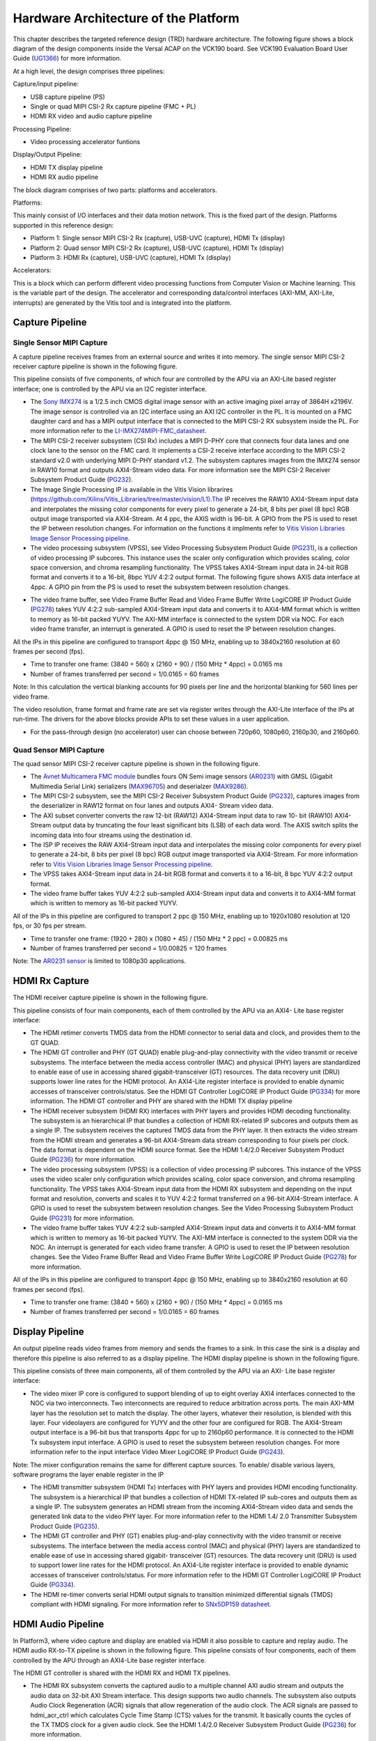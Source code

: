 Hardware Architecture of the Platform
=====================================

This chapter describes the targeted reference design (TRD) hardware architecture.
The following figure shows a block diagram of the design components inside the
Versal ACAP on the VCK190 board. See VCK190 Evaluation Board User Guide (`UG1366 <https://www.xilinx.com/support/documentation/boards_and_kits/vck190/ug1366-vck190-eval-bd.pdf>`_)
for more information.

.. image:: ../images/hw_blockdiagram.jpg
  :width: 1000
  :alt: Hardware Block Diagram


At a high level, the design comprises three pipelines:

Capture/input pipeline:

* USB capture pipeline (PS)

* Single or quad MIPI CSI-2 Rx capture pipeline (FMC + PL)

* HDMI RX video and audio capture pipeline

Processing Pipeline:

* Video processing accelerator funtions

Display/Output Pipeline:

* HDMI TX display pipeline

* HDMI RX audio pipeline

The block diagram comprises of two parts: platforms and accelerators.

Platforms:

This mainly consist of I/O interfaces and their data motion network.
This is the fixed part of the design. Platforms supported in this reference design:

* Platform 1: Single sensor MIPI CSI-2 Rx (capture), USB-UVC (capture), HDMI Tx (display)

* Platform 2: Quad sensor MIPI CSI-2 Rx (capture), USB-UVC (capture), HDMI Tx (display)

* Platform 3: HDMI Rx (capture), USB-UVC (capture), HDMI Tx (display)

Accelerators:

This is a block which can perform different video processing functions from Computer
Vision or Machine learning. This is the variable part of the design. The accelerator
and corresponding data/control interfaces (AXI-MM, AXI-Lite, interrupts)
are generated by the Vitis tool and is integrated into the platform.


Capture Pipeline
----------------
Single Sensor MIPI Capture
^^^^^^^^^^^^^^^^^^^^^^^^^^

A capture pipeline receives frames from an external source and writes it into memory.
The single sensor MIPI CSI-2 receiver capture pipeline is shown in the following figure.

.. image:: ../images/mipi_single.jpg
  :width: 800
  :alt: Single Sensor MIPI capture


This pipeline consists of five components, of which four are controlled by the APU
via an AXI-Lite based register interface; one is controlled by the APU via an I2C
register interface.

* The `Sony IMX274 <https://leopardimaging.com/product/li-imx274-mipi-cs/>`_ is a 1/2.5 inch CMOS digital image sensor with an active imaging
  pixel array of 3864H x2196V. The image sensor is controlled via an I2C interface
  using an AXI I2C controller in the PL. It is mounted on a FMC daughter card and
  has a MIPI output interface that is connected to the MIPI CSI-2 RX subsystem
  inside the PL. For more information refer to the `LI-IMX274MIPI-FMC_datasheet <https://www.leopardimaging.com/uploads/LI-IMX274-MIPI-CS_datasheet.pdf>`_.

* The MIPI CSI-2 receiver subsystem (CSI Rx) includes a MIPI D-PHY core that connects
  four data lanes and one clock lane to the sensor on the FMC card. It implements a
  CSI-2 receive interface according to the MIPI CSI-2 standard v2.0 with underlying
  MIPI D-PHY standard v1.2. The subsystem captures images from the IMX274 sensor in
  RAW10 format and outputs AXI4-Stream video data. For more information see the MIPI
  CSI-2 Receiver Subsystem Product Guide (`PG232 <https://www.xilinx.com/support/documentation/ip_documentation/mipi_csi2_rx_subsystem/v5_0/pg232-mipi-csi2-rx.pdf>`_).


* The Image Single Processing IP is available in the Vitis Vision librarires
  (https://github.com/Xilinx/Vitis_Libraries/tree/master/vision/L1).The IP receives the
  RAW10 AXI4-Stream input data and interpolates the missing color components for every
  pixel to generate a 24-bit, 8 bits per pixel (8 bpc) RGB output image transported via
  AXI4-Stream. At 4 ppc, the AXIS width is 96-bit. A GPIO from the PS is used to reset
  the IP between resolution changes. For information on the functions it implments
  refer to `Vitis Vision Libraries Image Sensor Processing pipeline <https://xilinx.github.io/Vitis_Libraries/vision/2022.1/overview.html#isp-201>`_.


* The video processing subsystem (VPSS), see Video Processing Subsystem Product Guide
  (`PG231 <https://www.xilinx.com/support/documentation/ip_documentation/v_proc_ss/v2_0/pg231-v-proc-ss.pdf>`_),
  is a collection of video processing IP subcores. This instance uses the
  scaler only configuration which provides scaling, color space conversion, and chroma
  resampling functionality. The VPSS takes AXI4-Stream input data in 24-bit RGB format
  and converts it to a 16-bit, 8bpc YUV 4:2:2 output format. The following figure shows
  AXIS data interface at 4ppc. A GPIO pin from the PS is used to reset the subsystem
  between resolution changes.

.. image:: ../images/axis_databus_enc.jpg
  :width: 1000
  :alt: AXI-Stream Data Bus Encoding


* The video frame buffer, see Video Frame Buffer Read and Video Frame Buffer Write
  LogiCORE IP Product Guide (`PG278 <https://www.xilinx.com/support/documentation/ip_documentation/v_frmbuf/v1_0/pg278-v-frmbuf.pdf>`_)
  takes YUV 4:2:2 sub-sampled AXI4-Stream input data
  and converts it to AXI4-MM format which is written to memory as 16-bit packed YUYV.
  The AXI-MM interface is connected to the system DDR via NOC. For each video frame
  transfer, an interrupt is generated. A GPIO is used to reset the IP between
  resolution changes.

All the IPs in this pipeline are configured to transport 4ppc @ 150 MHz, enabling up to
3840x2160 resolution at 60 frames per second (fps).

* Time to transfer one frame: (3840 + 560) x (2160 + 90) / (150 MHz * 4ppc) = 0.0165 ms
* Number of frames transferred per second = 1/0.0165 = 60 frames

Note: In this calculation the vertical blanking accounts for 90 pixels per line and the
horizontal blanking for 560 lines per video frame.

The video resolution, frame format and frame rate are set via register writes through
the AXI-Lite interface of the IPs at run-time. The drivers for the above blocks provide
APIs to set these values in a user application.

* For the pass-through design (no accelerator) user can choose between 720p60, 1080p60,
  2160p30, and 2160p60.

Quad Sensor MIPI Capture
^^^^^^^^^^^^^^^^^^^^^^^^

The quad sensor MIPI CSI-2 receiver capture pipeline is shown in the following figure.

.. image:: ../images/mipi_quad.jpg
  :width: 800
  :alt: Quad MIPI CSI Video Capture Pipeline

* The `Avnet Multicamera FMC module <https://www.avnet.com/wps/portal/silica/products/new-products/npi/2018/avnet-multi-camera-fmc-module/>`_ bundles fours ON Semi image sensors (`AR0231 <https://www.avnet.com/wps/portal/silica/products/new-products/npi/2018/on-semiconductor-ar0231at>`_) with
  GMSL (Gigabit Multimedia Serial Link) serializers (`MAX96705 <https://datasheets.maximintegrated.com/en/ds/MAX96705.pdf>`_)
  and deserialzer (`MAX9286 <https://www.maximintegrated.com/en/products/interface/high-speed-signaling/MAX9286.html>`_).

* The MIPI CSI-2 subsystem, see the MIPI CSI-2 Receiver Subsystem Product Guide (`PG232 <https://www.xilinx.com/support/documentation/ip_documentation/mipi_csi2_rx_subsystem/v5_0/pg232-mipi-csi2-rx.pdf>`_),
  captures images from the deserializer in RAW12 format on four lanes and outputs
  AXI4- Stream video data.

* The AXI subset converter converts the raw 12-bit (RAW12) AXI4-Stream input data to
  raw 10- bit (RAW10) AXI4-Stream output data by truncating the four least significant
  bits (LSB) of each data word. The AXIS switch splits the incoming data into four
  streams using the destination id.

* The ISP IP receives the RAW AXI4-Stream input data and interpolates the missing color
  components for every pixel to generate a 24-bit, 8 bits per pixel (8 bpc) RGB output
  image transported via AXI4-Stream. For more information refer to `Vitis Vision Libraries Image
  Sensor Processing pipeline <https://xilinx.github.io/Vitis_Libraries/vision/2022.1/overview.html#isp-201>`_.

* The VPSS takes AXI4-Stream input data in 24-bit RGB format and converts it to a
  16-bit, 8 bpc YUV 4:2:2 output format.

* The video frame buffer takes YUV 4:2:2 sub-sampled AXI4-Stream input data and converts
  it to AXI4-MM format which is written to memory as 16-bit packed YUYV.

All of the IPs in this pipeline are configured to transport 2 ppc @ 150 MHz, enabling up
to 1920x1080 resolution at 120 fps, or 30 fps per stream.

* Time to transfer one frame: (1920 + 280) x (1080 + 45) / (150 MHz * 2 ppc) = 0.00825 ms
* Number of frames transferred per second = 1/0.00825 = 120 frames

Note: The `AR0231 sensor <https://www.avnet.com/wps/portal/silica/products/new-products/npi/2018/on-semiconductor-ar0231at>`_ is limited to 1080p30 applications.

HDMI Rx Capture
----------------

The HDMI receiver capture pipeline is shown in the following figure.

.. image:: ../images/hdmi_rx.jpg
  :width: 700
  :alt: HDMI Receive

This pipeline consists of four main components, each of them controlled by the APU via an AXI4- Lite base register interface:

* The HDMI retimer converts TMDS data from the HDMI connector to serial data and clock,
  and provides them to the GT QUAD.

* The HDMI GT controller and PHY (GT QUAD) enable plug-and-play connectivity with the
  video transmit or receive subsystems. The interface between the media access
  controller (MAC) and physical (PHY) layers are standardized to enable ease of use in
  accessing shared gigabit-transceiver (GT) resources. The data recovery unit (DRU)
  supports lower line rates for the HDMI protocol. An AXI4-Lite register interface is
  provided to enable dynamic accesses of transceiver controls/status. See the HDMI GT
  Controller LogiCORE IP Product Guide (`PG334 <https://www.xilinx.com/support/documentation/ip_documentation/hdmi_gt_controller/v1_0/pg334-hdmi-gt-controller.pdf>`_) for more information. The HDMI GT
  controller and PHY are shared with the HDMI TX display pipeline

* The HDMI receiver subsystem (HDMI RX) interfaces with PHY layers and provides HDMI
  decoding functionality. The subsystem is an hierarchical IP that bundles a collection
  of HDMI RX-related IP subcores and outputs them as a single IP. The subsystem receives
  the captured TMDS data from the PHY layer. It then extracts the video stream from the
  HDMI stream and generates a 96-bit AXI4-Stream data stream corresponding to four
  pixels per clock. The data format is dependent on the HDMI source format. See the HDMI
  1.4/2.0 Receiver Subsystem Product Guide (`PG236 <https://www.xilinx.com/support/documentation/ip_documentation/v_hdmi_rx_ss/v3_1/pg236-v-hdmi-rx-ss.pdf>`_) for more information.

* The video processing subsystem (VPSS) is a collection of video processing IP subcores.
  This instance of the VPSS uses the video scaler only configuration which provides
  scaling, color space conversion, and chroma resampling functionality. The VPSS takes
  AXI4-Stream input data from the HDMI RX subsystem and depending on the input format
  and  resolution, converts and scales it to YUV 4:2:2 format transferred on a 96-bit
  AXI4-Stream interface. A GPIO is used to reset the subsystem between resolution
  changes. See the Video Processing Subsystem Product Guide (`PG231 <https://www.xilinx.com/support/documentation/ip_documentation/v_proc_ss/v2_0/pg231-v-proc-ss.pdf>`_) for more information.

* The video frame buffer takes YUV 4:2:2 sub-sampled AXI4-Stream input data and
  converts it to AXI4-MM format which is written to memory as 16-bit packed YUYV. The
  AXI-MM interface is connected to the system DDR via the NOC. An interrupt is generated
  for each video frame transfer. A GPIO is used to reset the IP between resolution
  changes. See the   Video Frame Buffer Read and Video Frame Buffer Write LogiCORE IP
  Product Guide (`PG278 <https://www.xilinx.com/support/documentation/ip_documentation/v_frmbuf/v1_0/pg278-v-frmbuf.pdf>`_) for more information.

All of the IPs in this pipeline are configured to transport 4ppc @ 150 MHz, enabling up
to 3840x2160 resolution at 60 frames per second (fps).

* Time to transfer one frame: (3840 + 560) x (2160 + 90) / (150 MHz * 4ppc) = 0.0165 ms
* Number of frames transferred per second = 1/0.0165 = 60 frames


Display Pipeline
-----------------

An output pipeline reads video frames from memory and sends the frames to a sink. In this
case the sink is a display and therefore this pipeline is also referred to as a display
pipeline. The HDMI display pipeline is shown in the following figure.

.. image:: ../images/hdmi_tx.jpg
  :width: 1200
  :alt: HDMI transamit

This pipeline consists of three main components, all of them controlled by the APU via
an AXI- Lite base register interface:

* The video mixer IP core is configured to support blending of up to eight overlay
  AXI4 interfaces connected to the NOC via two interconnects. Two interconnects are
  required to reduce arbitration across ports. The main AXI-MM layer has the resolution
  set  to match the display. The other layers, whatever their resolution, is blended
  with this layer. Four videolayers are configured for YUYV and the other four are
  configured for RGB. The AXI4-Stream output interface is a 96-bit bus that transports
  4ppc for up to 2160p60 performance. It is connected to the HDMI Tx subsystem input
  interface. A GPIO is used to reset the subsystem between resolution changes. For more
  information refer to the input interface Video Mixer LogiCORE IP Product Guide (`PG243 <https://www.xilinx.com/cgi-bin/docs/ipdoc?c=v_mix%3Bv%3Dlatest%3Bd%3Dpg243-v-mix.pdf>`_).

Note: The mixer configuration remains the same for different capture sources. To enable/
disable various layers, software programs the layer enable register in the IP

* The HDMI transmitter subsystem (HDMI Tx) interfaces with PHY layers and provides HDMI
  encoding functionality. The subsystem is a hierarchical IP that bundles a collection
  of HDMI TX-related IP sub-cores and outputs them as a single IP. The subsystem
  generates an HDMI stream from the incoming AXI4-Stream video data and sends the
  generated link data to the video PHY layer. For more information refer to the HDMI 1.4/
  2.0 Transmitter Subsystem Product Guide (`PG235 <https://www.xilinx.com/cgi-bin/docs/ipdoc?c=v_hdmi_tx_ss%3Bv%3Dlatest%3Bd%3Dpg235-v-hdmi-tx-ss.pdf>`_).

* The HDMI GT controller and PHY (GT) enables plug-and-play connectivity with the video
  transmit or receive subsystems. The interface between the media access control (MAC)
  and physical (PHY) layers are standardized to enable ease of use in accessing shared
  gigabit- transceiver (GT) resources. The data recovery unit (DRU) is used to support
  lower line rates for the HDMI protocol. An AXI4-Lite register interface is provided to
  enable dynamic accesses of transceiver controls/status. For more information refer to
  the HDMI GT Controller LogiCORE IP Product Guide (`PG334 <https://www.xilinx.com/support/documentation/ip_documentation/hdmi_gt_controller/v1_0/pg334-hdmi-gt-controller.pdf>`_).

* The HDMI re-timer converts serial HDMI output signals to transition minimized
  differential signals (TMDS) compliant with HDMI signaling. For more information refer
  to `SNx5DP159 datasheet <http://www.ti.com/lit/ds/symlink/sn65dp159.pdf>`_.



HDMI Audio Pipeline
-------------------

In Platform3, where video capture and display are enabled via HDMI it also possible to
capture and replay audio. The HDMI audio RX-to-TX pipeline is shown in the following
figure. This pipeline consists of four components, each of them controlled by the APU
through an AXI4-Lite base register interface.

.. image:: ../images/hdmi_audio.jpg
  :width: 1200
  :alt: HDMI audio

The HDMI GT controller is shared with the HDMI RX and HDMI TX pipelines.

* The HDMI RX subsystem converts the captured audio to a multiple channel AXI audio
  stream and outputs the audio data on 32-bit AXI Stream interface. This design supports
  two audio channels. The subsystem also outputs Audio Clock Regeneration (ACR) signals
  that allow regeneration of the audio clock. The ACR signals are passed to
  hdmi_acr_ctrl which calculates Cycle Time Stamp (CTS) values for the transmit. It
  basically counts the cycles of the TX TMDS clock for a given audio clock. See the HDMI
  1.4/2.0 Receiver Subsystem Product Guide (`PG236 <https://www.xilinx.com/support/documentation/ip_documentation/v_hdmi_rx_ss/v3_1/pg236-v-hdmi-rx-ss.pdf>`_) for more information.

* The audio formatter provides high-bandwidth direct memory access between memory and
  AXI4-Stream target peripherals. Initialization, status, and management registers are
  accessed through an AXI4-Lite slave interface. It is configured with both read and
  write interface enabled for a maximum of two audio channels and interleaved memory
  packing mode with memory data format configured as AES to PCM. The IP receives audio
  input from the HDMI RX subsystem IP and writes the data to memory. It reads audio data
  from memory and sends it out to the HDMI TX subsystem IP, which forwards it to the
  output device. See the Audio Formatter Product Guide (`PG330 <https://www.xilinx.com/cgi-bin/docs/ipdoc?c=audio_formatter%3Bv%3Dlatest%3Bd%3Dpg330-audio-formatter.pdf>`_) for more information.

* The HDMI TX subsystem receives the 32-bit AXI stream audio data from the audio
  formatter and transfers it to the HDMI GT controller as Link Data. This is further
  transferred as TMDS data on the HDMI and finally to a HDMI replay device. This block
  also receives ACR signals used to transmit an audio packet. See the HDMI 1.4/2.0
  Transmitter Subsystem Product Guide (`PG235 <https://www.xilinx.com/cgi-bin/docs/ipdoc?c=v_hdmi_tx_ss%3Bv%3Dlatest%3Bd%3Dpg235-v-hdmi-tx-ss.pdf>`_) for more information.

Clocks, Resets and Interrupts
-----------------------------

The following table lists the clock frequencies of key ACAP components and memory.
For more information refer to the Versal ACAP Technical Reference Manual (`AM011 <https://www.xilinx.com/cgi-bin/docs/ndoc?t=architecture-manuals%3Bd%3Dam011-versal-acap-trm.pdf>`_).

.. csv-table:: **Table 1: Key Component Clock Frequencies**
	:file: ../tables/clock_freq.csv
	:widths: 30, 70
	:header-rows: 1


The following table identifies the main clocks of the PL design, their source,
their clock frequency, and their function.

.. csv-table:: **Table 2: System Clocks**
	:file: ../tables/system_clocks.csv
	:widths: 30, 30, 30, 70
	:header-rows: 1

The PL0 clock is provided by the PLL inside the PMC domain and is used as the
reference input clock for the clocking wizard instance. This clock does not
drive any loads directly. A clocking wizard instance is used to de-skew the
clock and to provide three phase-aligned output clocks, clk_out1, clk_out2
and clk_out3.

The clk_out2 is used to drive most of the AXI-Lite control interfaces of the
IPs in the PL. AXI-Lite interfaces are typically used to configure registers
and therefore can operate at a lower frequency than data path interfaces.
Exception is the AXI-Lite interfaces of HLS based IP cores where the control
and data plane use either clk_out1 or clk_out3.

The clk_out1 clock drives the AXI MM interfaces and AXI Stream interfaces of
the display pipeline and processing pipeline. It also drives AXI MM interfaces
and AXI Stream interfaces of the capture pipeline of platform2. The clk_out3
clock drives the AXI MM interfaces and AXI Stream interfaces of the capture
pipeline in platform1.

For details on HDMI Tx and HDMI GT clocking structure and requirements refer to
HDMI 1.4/2.0 Transmitter Subsystem Product Guide (`PG235 <https://www.xilinx.com/cgi-bin/docs/ipdoc?c=v_hdmi_tx_ss%3Bv%3Dlatest%3Bd%3Dpg235-v-hdmi-tx-ss.pdf>`_) and HDMI GT Controller
LogiCORE IP Product Guide (`PG334 <https://www.xilinx.com/support/documentation/ip_documentation/hdmi_gt_controller/v1_0/pg334-hdmi-gt-controller.pdf>`_). For HDMI Tx, an external clock chip is used
to generate the GT reference clock depending on the display resolution. Various
other HDMI related clocks are derived from the GT reference clock and generated
internally by the HDMI GT controller; only for the DRU a fixed reference clock
is provided externally by a Si570 clock chip.

For details on the various clock chips used refer to the VCK190 Evaluation Board
User Guide (`UG1366 <https://www.xilinx.com/support/documentation/boards_and_kits/vck190/ug1366-vck190-eval-bd.pdf>`_).

The master reset (pl_resetn0) is generated by the PS during boot and is used as
input to the four processing system (PS) reset modules in the PL. Each module
generates synchronous, active-Low and active-High interconnect and peripheral
resets that drive all IP cores synchronous to the respective, clk_out0, clk_out1,
and clk_out2 clock domains.

Apart from these system resets, there are asynchronous resets driven by PS GPIO
pins. The respective device drivers control these resets which can be toggled at
run-time to reset HLS- based cores. The following table summarizes the PL resets
used in this design.

.. csv-table:: **Table 3: PL Resets**
	:file: ../tables/pl_resets.csv
	:widths: 30, 70
	:header-rows: 1


The following table lists the PL-to-PS interrupts used in this design.

.. csv-table:: **Table 4: Interrupts**
	:file: ../tables/interrupts.csv
	:widths: 40, 60
	:header-rows: 1

,,,,,

Licensed under the Apache License, Version 2.0 (the "License"); you may not use this file
except in compliance with the License.

You may obtain a copy of the License at
[http://www.apache.org/licenses/LICENSE-2.0](http://www.apache.org/licenses/LICENSE-2.0)


Unless required by applicable law or agreed to in writing, software distributed under the
License is distributed on an "AS IS" BASIS, WITHOUT WARRANTIES OR CONDITIONS OF ANY KIND,
either express or implied. See the License for the specific language governing permissions
and limitations under the License.
